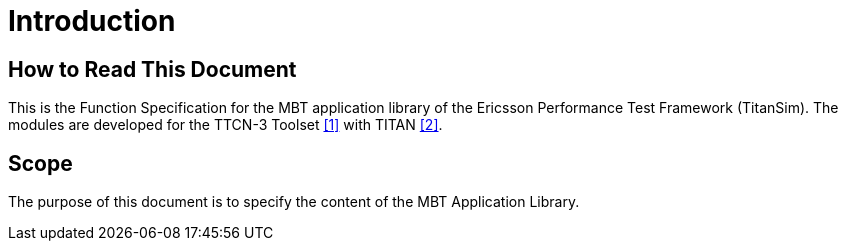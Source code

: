 = Introduction

== How to Read This Document

This is the Function Specification for the MBT application library of the Ericsson Performance Test Framework (TitanSim). The modules are developed for the TTCN-3 Toolset <<5-references.adoc#_1, ‎[1]>> with TITAN <<5-references.adoc#_2, ‎[2]>>.

== Scope

The purpose of this document is to specify the content of the MBT Application Library.
